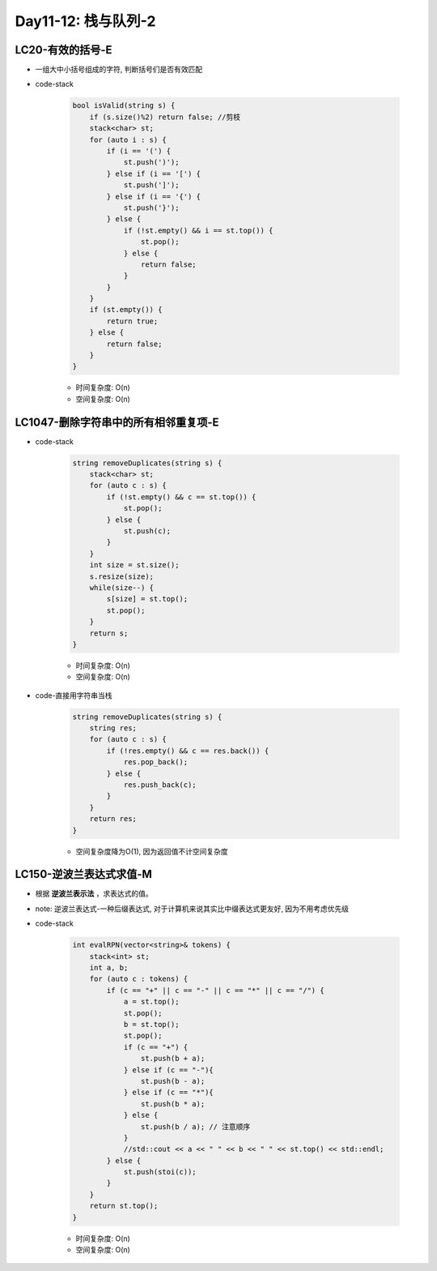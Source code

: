 .. _day11-12

Day11-12: 栈与队列-2
====================

LC20-有效的括号-E
------------------

- 一组大中小括号组成的字符, 判断括号们是否有效匹配

- code-stack

    .. code:: C++

        bool isValid(string s) {
            if (s.size()%2) return false; //剪枝
            stack<char> st;
            for (auto i : s) {
                if (i == '(') {
                    st.push(')');
                } else if (i == '[') {
                    st.push(']');
                } else if (i == '{') {
                    st.push('}');
                } else {
                    if (!st.empty() && i == st.top()) {
                        st.pop();
                    } else {
                        return false;
                    }
                }
            }
            if (st.empty()) {
                return true;
            } else {
                return false;
            }
        }

    - 时间复杂度: O(n)

    - 空间复杂度: O(n)


LC1047-删除字符串中的所有相邻重复项-E
------------------------------------

- code-stack

    .. code:: C++

        string removeDuplicates(string s) {
            stack<char> st;
            for (auto c : s) {
                if (!st.empty() && c == st.top()) {
                    st.pop();
                } else {
                    st.push(c);
                }
            }
            int size = st.size();
            s.resize(size);
            while(size--) {
                s[size] = st.top();
                st.pop();
            }
            return s;
        }

    - 时间复杂度: O(n)

    - 空间复杂度: O(n)

- code-直接用字符串当栈

    .. code:: C++

        string removeDuplicates(string s) {
            string res;
            for (auto c : s) {
                if (!res.empty() && c == res.back()) {
                    res.pop_back();
                } else {
                    res.push_back(c);
                }
            }
            return res;
        }

    - 空间复杂度降为O(1), 因为返回值不计空间复杂度


LC150-逆波兰表达式求值-M
-----------------------

- 根据 **逆波兰表示法** ，求表达式的值。

- note: 逆波兰表达式-一种后缀表达式, 对于计算机来说其实比中缀表达式更友好, 因为不用考虑优先级

- code-stack

    .. code:: C++

        int evalRPN(vector<string>& tokens) {
            stack<int> st;
            int a, b;
            for (auto c : tokens) {
                if (c == "+" || c == "-" || c == "*" || c == "/") {
                    a = st.top();
                    st.pop();
                    b = st.top();
                    st.pop();
                    if (c == "+") {
                        st.push(b + a);
                    } else if (c == "-"){
                        st.push(b - a);
                    } else if (c == "*"){
                        st.push(b * a);
                    } else {
                        st.push(b / a); // 注意顺序
                    }
                    //std::cout << a << " " << b << " " << st.top() << std::endl;
                } else {
                    st.push(stoi(c));
                }
            }
            return st.top();
        }

    - 时间复杂度: O(n)

    - 空间复杂度: O(n)
